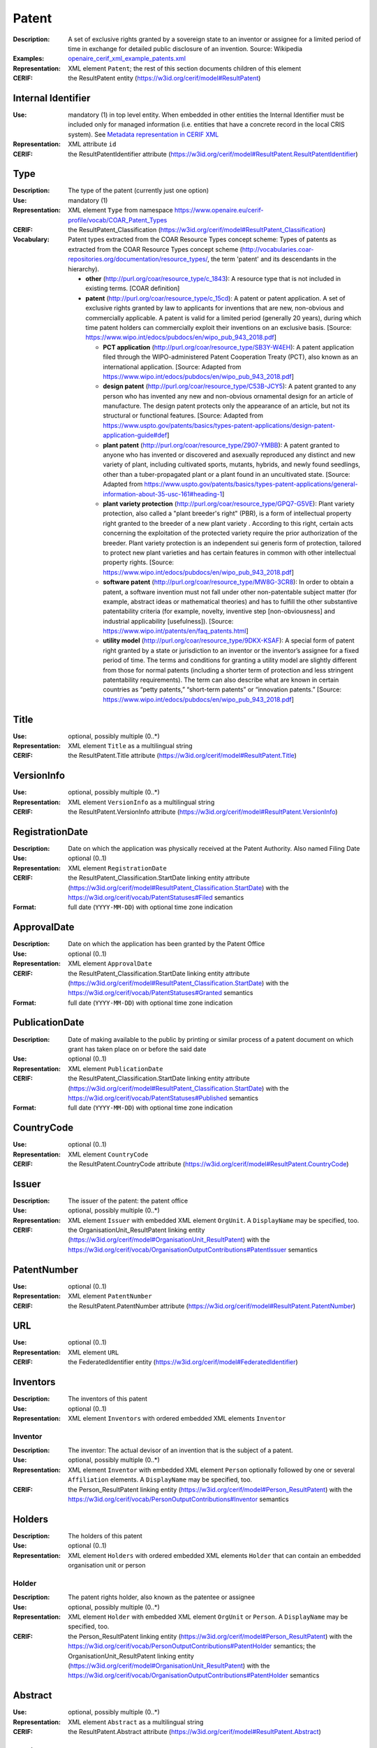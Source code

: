 .. _patent:


Patent
======
:Description: A set of exclusive rights granted by a sovereign state to an inventor or assignee for a limited period of time in exchange for detailed public disclosure of an invention. Source: Wikipedia
:Examples: `openaire_cerif_xml_example_patents.xml <https://github.com/openaire/guidelines-cris-managers/blob/v1.1/samples/openaire_cerif_xml_example_patents.xml>`_
:Representation: XML element ``Patent``; the rest of this section documents children of this element
:CERIF: the ResultPatent entity (`<https://w3id.org/cerif/model#ResultPatent>`_)


Internal Identifier
^^^^^^^^^^^^^^^^^^^
:Use: mandatory (1) in top level entity. When embedded in other entities the Internal Identifier must be included only for managed information (i.e. entities that have a concrete record in the local CRIS system). See `Metadata representation in CERIF XML <https://openaire-guidelines-for-cris-managers.readthedocs.io/en/v1.1.1/implementation.html#metadata-representation-in-cerif-xml>`_
:Representation: XML attribute ``id``
:CERIF: the ResultPatentIdentifier attribute (`<https://w3id.org/cerif/model#ResultPatent.ResultPatentIdentifier>`_)


Type
^^^^
:Description: The type of the patent (currently just one option)
:Use: mandatory (1)
:Representation: XML element ``Type`` from namespace `<https://www.openaire.eu/cerif-profile/vocab/COAR_Patent_Types>`_
:CERIF: the ResultPatent_Classification (`<https://w3id.org/cerif/model#ResultPatent_Classification>`_)
:Vocabulary: Patent types extracted from the COAR Resource Types concept scheme: Types of patents as extracted from the COAR Resource Types concept scheme (http://vocabularies.coar-repositories.org/documentation/resource_types/, the term 'patent' and its descendants in the hierarchy).

  * **other** (`<http://purl.org/coar/resource_type/c_1843>`_): A resource type that is not included in existing terms. [COAR definition]
  * **patent** (`<http://purl.org/coar/resource_type/c_15cd>`_): A patent or patent application. A set of exclusive rights granted by law to applicants for inventions that are new, non-obvious and commercially applicable. A patent is valid for a limited period (generally 20 years), during which time patent holders can commercially exploit their inventions on an exclusive basis. [Source: https://www.wipo.int/edocs/pubdocs/en/wipo_pub_943_2018.pdf]

    * **PCT application** (`<http://purl.org/coar/resource_type/SB3Y-W4EH>`_): A patent application filed through the WIPO-administered Patent Cooperation Treaty (PCT), also known as an international application. [Source: Adapted from https://www.wipo.int/edocs/pubdocs/en/wipo_pub_943_2018.pdf]
    * **design patent** (`<http://purl.org/coar/resource_type/C53B-JCY5>`_): A patent granted to any person who has invented any new and non-obvious ornamental design for an article of manufacture. The design patent protects only the appearance of an article, but not its structural or functional features. [Source: Adapted from https://www.uspto.gov/patents/basics/types-patent-applications/design-patent-application-guide#def]
    * **plant patent** (`<http://purl.org/coar/resource_type/Z907-YMBB>`_): A patent granted to anyone who has invented or discovered and asexually reproduced any distinct and new variety of plant, including cultivated sports, mutants, hybrids, and newly found seedlings, other than a tuber-propagated plant or a plant found in an uncultivated state. [Source: Adapted from https://www.uspto.gov/patents/basics/types-patent-applications/general-information-about-35-usc-161#heading-1]
    * **plant variety protection** (`<http://purl.org/coar/resource_type/GPQ7-G5VE>`_): Plant variety protection, also called a "plant breeder's right" (PBR), is a form of intellectual property right granted to the breeder of a new plant variety . According to this right, certain acts concerning the exploitation of the protected variety require the prior authorization of the breeder. Plant variety protection is an independent sui generis form of protection, tailored to protect new plant varieties and has certain features in common with other intellectual property rights. [Source: https://www.wipo.int/edocs/pubdocs/en/wipo_pub_943_2018.pdf]
    * **software patent** (`<http://purl.org/coar/resource_type/MW8G-3CR8>`_): In order to obtain a patent, a software invention must not fall under other non-patentable subject matter (for example, abstract ideas or mathematical theories) and has to fulfill the other substantive patentability criteria (for example, novelty, inventive step [non-obviousness] and industrial applicability [usefulness]). [Source: https://www.wipo.int/patents/en/faq_patents.html]
    * **utility model** (`<http://purl.org/coar/resource_type/9DKX-KSAF>`_): A special form of patent right granted by a state or jurisdiction to an inventor or the inventor’s assignee for a fixed period of time. The terms and conditions for granting a utility model are slightly different from those for normal patents (including a shorter term of protection and less stringent patentability requirements). The term can also describe what are known in certain countries as “petty patents,” “short-term patents” or “innovation patents.” [Source: https://www.wipo.int/edocs/pubdocs/en/wipo_pub_943_2018.pdf]



Title
^^^^^
:Use: optional, possibly multiple (0..*)
:Representation: XML element ``Title`` as a multilingual string
:CERIF: the ResultPatent.Title attribute (`<https://w3id.org/cerif/model#ResultPatent.Title>`_)



VersionInfo
^^^^^^^^^^^
:Use: optional, possibly multiple (0..*)
:Representation: XML element ``VersionInfo`` as a multilingual string
:CERIF: the ResultPatent.VersionInfo attribute (`<https://w3id.org/cerif/model#ResultPatent.VersionInfo>`_)



RegistrationDate
^^^^^^^^^^^^^^^^
:Description: Date on which the application was physically received at the Patent Authority. Also named Filing Date
:Use: optional (0..1)
:Representation: XML element ``RegistrationDate``
:CERIF: the ResultPatent_Classification.StartDate linking entity attribute (`<https://w3id.org/cerif/model#ResultPatent_Classification.StartDate>`_) with the `<https://w3id.org/cerif/vocab/PatentStatuses#Filed>`_ semantics
:Format: full date (``YYYY-MM-DD``) with optional time zone indication


ApprovalDate
^^^^^^^^^^^^
:Description: Date on which the application has been granted by the Patent Office
:Use: optional (0..1)
:Representation: XML element ``ApprovalDate``
:CERIF: the ResultPatent_Classification.StartDate linking entity attribute (`<https://w3id.org/cerif/model#ResultPatent_Classification.StartDate>`_) with the `<https://w3id.org/cerif/vocab/PatentStatuses#Granted>`_ semantics
:Format: full date (``YYYY-MM-DD``) with optional time zone indication


PublicationDate
^^^^^^^^^^^^^^^
:Description: Date of making available to the public by printing or similar process of a patent document on which grant has taken place on or before the said date
:Use: optional (0..1)
:Representation: XML element ``PublicationDate``
:CERIF: the ResultPatent_Classification.StartDate linking entity attribute (`<https://w3id.org/cerif/model#ResultPatent_Classification.StartDate>`_) with the `<https://w3id.org/cerif/vocab/PatentStatuses#Published>`_ semantics
:Format: full date (``YYYY-MM-DD``) with optional time zone indication


CountryCode
^^^^^^^^^^^
:Use: optional (0..1)
:Representation: XML element ``CountryCode``
:CERIF: the ResultPatent.CountryCode attribute (`<https://w3id.org/cerif/model#ResultPatent.CountryCode>`_)



Issuer
^^^^^^
:Description: The issuer of the patent: the patent office
:Use: optional, possibly multiple (0..*)
:Representation: XML element ``Issuer`` with embedded XML element ``OrgUnit``. A ``DisplayName`` may be specified, too.
:CERIF: the OrganisationUnit_ResultPatent linking entity (`<https://w3id.org/cerif/model#OrganisationUnit_ResultPatent>`_) with the `<https://w3id.org/cerif/vocab/OrganisationOutputContributions#PatentIssuer>`_ semantics



PatentNumber
^^^^^^^^^^^^
:Use: optional (0..1)
:Representation: XML element ``PatentNumber``
:CERIF: the ResultPatent.PatentNumber attribute (`<https://w3id.org/cerif/model#ResultPatent.PatentNumber>`_)



URL
^^^
:Use: optional (0..1)
:Representation: XML element ``URL``
:CERIF: the FederatedIdentifier entity (`<https://w3id.org/cerif/model#FederatedIdentifier>`_)



Inventors
^^^^^^^^^
:Description: The inventors of this patent
:Use: optional (0..1)
:Representation: XML element ``Inventors`` with ordered embedded XML elements ``Inventor``



Inventor
--------
:Description: The inventor: The actual devisor of an invention that is the subject of a patent.
:Use: optional, possibly multiple (0..*)
:Representation: XML element ``Inventor`` with embedded XML element ``Person`` optionally followed by one or several ``Affiliation`` elements. A ``DisplayName`` may be specified, too.
:CERIF: the Person_ResultPatent linking entity (`<https://w3id.org/cerif/model#Person_ResultPatent>`_) with the `<https://w3id.org/cerif/vocab/PersonOutputContributions#Inventor>`_ semantics



Holders
^^^^^^^
:Description: The holders of this patent
:Use: optional (0..1)
:Representation: XML element ``Holders`` with ordered embedded XML elements ``Holder`` that can contain an embedded organisation unit or person



Holder
------
:Description: The patent rights holder, also known as the patentee or assignee
:Use: optional, possibly multiple (0..*)
:Representation: XML element ``Holder`` with embedded XML element ``OrgUnit`` or ``Person``. A ``DisplayName`` may be specified, too.
:CERIF: the Person_ResultPatent linking entity (`<https://w3id.org/cerif/model#Person_ResultPatent>`_) with the `<https://w3id.org/cerif/vocab/PersonOutputContributions#PatentHolder>`_ semantics; the OrganisationUnit_ResultPatent linking entity (`<https://w3id.org/cerif/model#OrganisationUnit_ResultPatent>`_) with the `<https://w3id.org/cerif/vocab/OrganisationOutputContributions#PatentHolder>`_ semantics



Abstract
^^^^^^^^
:Use: optional, possibly multiple (0..*)
:Representation: XML element ``Abstract`` as a multilingual string
:CERIF: the ResultPatent.Abstract attribute (`<https://w3id.org/cerif/model#ResultPatent.Abstract>`_)



Subject
^^^^^^^
:Description: The subject of the patent from a classification
:Use: optional, possibly multiple (0..*)
:Representation: XML element ``Subject`` containing the classification identifier and having a ``scheme`` attribute to specify the classification scheme identifier
:CERIF: the ResultPatent_Classification (`<https://w3id.org/cerif/model#ResultPatent_Classification>`_)


Keyword
^^^^^^^
:Description: A single keyword or key expression. Please repeat to serialize separate keywords or key expressions.
:Use: optional, possibly multiple (0..*)
:Representation: XML element ``Keyword`` as a multilingual string
:CERIF: the ResultPatent.Keywords attribute (`<https://w3id.org/cerif/model#ResultPatent.Keywords>`_)



OriginatesFrom
^^^^^^^^^^^^^^
:Use: optional, possibly multiple (0..*)
:Representation: XML element ``OriginatesFrom`` with embedded XML element ``Project`` or ``Funding``
:CERIF: the Project_ResultPatent linking entity (`<https://w3id.org/cerif/model#Project_ResultPatent>`_) with the `<https://w3id.org/cerif/vocab/ProjectOutputRoles#Originator>`_ semantics; the ResultPatent_Funding linking entity (`<https://w3id.org/cerif/model#ResultPatent_Funding>`_) with the `<https://w3id.org/cerif/vocab/OutputFundingRoles#Originator>`_ semantics



Predecessor
^^^^^^^^^^^
:Description: Patents that precede (i.e., have priority over) this patent
:Use: optional, possibly multiple (0..*)
:Representation: XML element ``Predecessor`` with embedded XML element ``Patent``
:CERIF: the ResultPatent_ResultPatent linking entity (`<https://w3id.org/cerif/model#ResultPatent_ResultPatent>`_) with the `<https://w3id.org/cerif/vocab/InterPatentRelations#Predecessor>`_ semantics (direction :1)



References
^^^^^^^^^^
:Description: Result outputs that are referenced by this patent
:Use: optional, possibly multiple (0..*)
:Representation: XML element ``References`` with embedded XML element ``Publication`` or ``Patent`` or ``Product``
:CERIF: the ResultPublication_ResultPatent linking entity (`<https://w3id.org/cerif/model#ResultPublication_ResultPatent>`_) with the `<https://w3id.org/cerif/vocab/InterOutputRelations#Reference>`_ semantics (direction :1); the ResultProduct_ResultPatent linking entity (`<https://w3id.org/cerif/model#ResultProduct_ResultPatent>`_) with the `<https://w3id.org/cerif/vocab/InterOutputRelations#Reference>`_ semantics (direction :1); the ResultPatent_ResultPatent linking entity (`<https://w3id.org/cerif/model#ResultPatent_ResultPatent>`_) with the `<https://w3id.org/cerif/vocab/InterOutputRelations#Reference>`_ semantics (direction :1)




